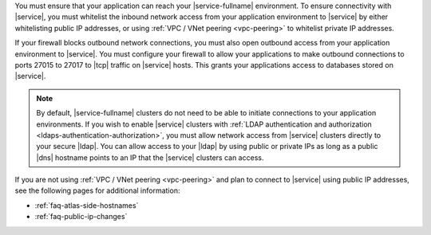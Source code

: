 You must ensure that your application can reach your |service-fullname|
environment. To ensure connectivity with |service|, you must whitelist
the inbound network access from your application environment to
|service| by either whitelisting public IP addresses, or using
:ref:`VPC / VNet peering <vpc-peering>` to whitelist private IP
addresses.

.. seealso::

   To learn more about IP whitelisting, see :ref:`security-whitelist`.

If your firewall blocks outbound network connections, you must also
open outbound access from your application environment to |service|.
You must configure your firewall to allow your applications to make
outbound connections to ports 27015 to 27017 to |tcp| traffic on
|service| hosts. This grants your applications access to databases
stored on |service|.

.. note::

   By default, |service-fullname| clusters do not need to be able to
   initiate connections to your application environments. If you wish
   to enable |service| clusters with
   :ref:`LDAP authentication and authorization <ldaps-authentication-authorization>`,
   you must allow network access from |service| clusters directly to
   your secure |ldap|. You can allow access to your |ldap| by using
   public or private IPs as long as a public |dns| hostname points to
   an IP that the |service| clusters can access.

If you are not using :ref:`VPC / VNet peering <vpc-peering>` and plan
to connect to |service| using public IP addresses, see the following
pages for additional information:

- :ref:`faq-atlas-side-hostnames`

- :ref:`faq-public-ip-changes`
